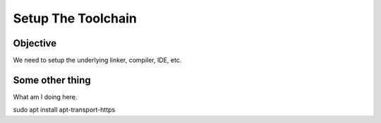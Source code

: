 
Setup The Toolchain
=====================

Objective
-----------------------------------
We need to setup the underlying linker, compiler, IDE, etc.



Some other thing
--------------------------
What am I doing here.


.. code-block:: console

sudo apt install apt-transport-https




